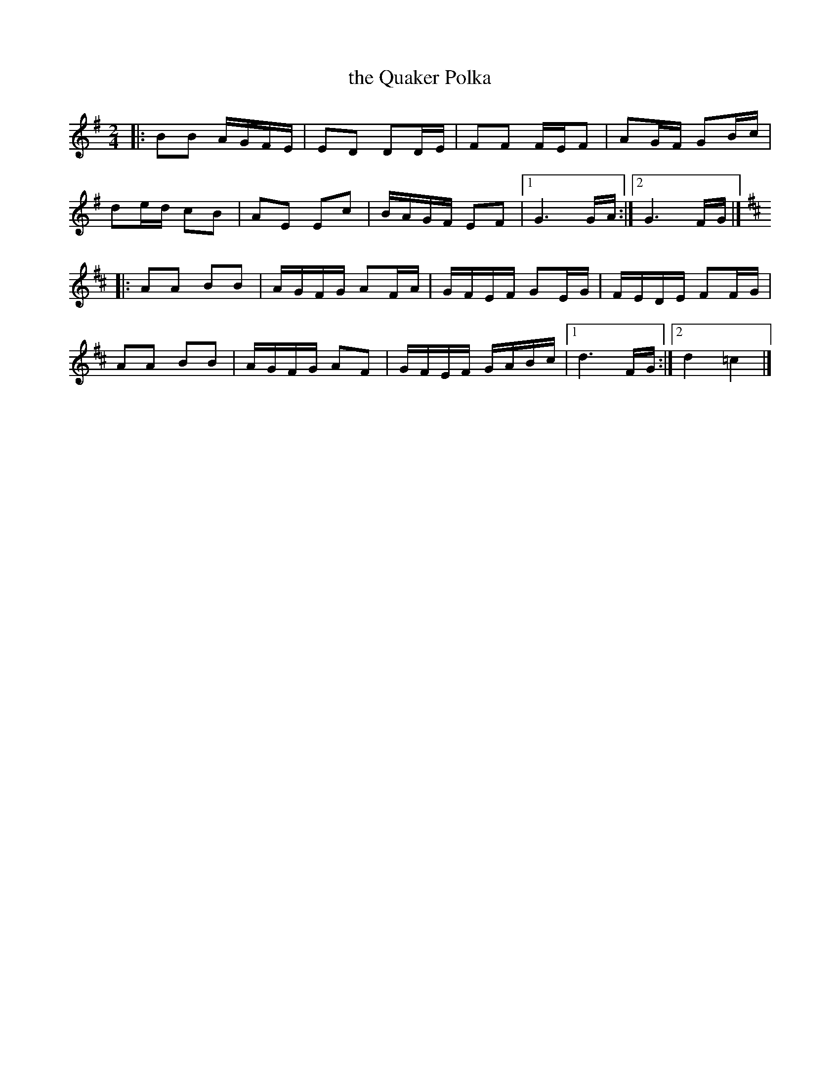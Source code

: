 X: 1
T: the Quaker Polka
S: https://thesession.org/tunes/10582
R: polka, march
M: 2/4
L: 1/8
K: G
|:\
BB A/G/F/E/ | ED DD/E/ | FF F/E/F | AG/F/ GB/c/ |
de/d/ cB | AE Ec | B/A/G/F/ EF |1 G3 G/A/ :|2 G3 F/G/ |]
K:D
|:\
AA BB | A/G/F/G/ AF/A/ | G/F/E/F/ GE/G/ | F/E/D/E/ FF/G/ |
AA BB | A/G/F/G/ AF | G/F/E/F/ G/A/B/c/ |1 d3 F/G/ :|2 d2 =c2 |]
